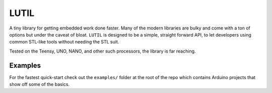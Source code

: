 *****
LUTIL
*****
A tiny library for getting embedded work done faster. Many of the modern libraries are bulky and come with a ton of options but under the caveat of bloat. ``LUTIL`` is designed to be a simple, straight forward API, to let developers using common STL-like tools without needing the STL suit.

Tested on the Teensy, UNO, NANO, and other such processors, the library is far reaching.

Examples
--------
For the fastest quick-start check out the ``examples/`` folder at the root of the repo which contains Arduino projects that show off some of the basics.

